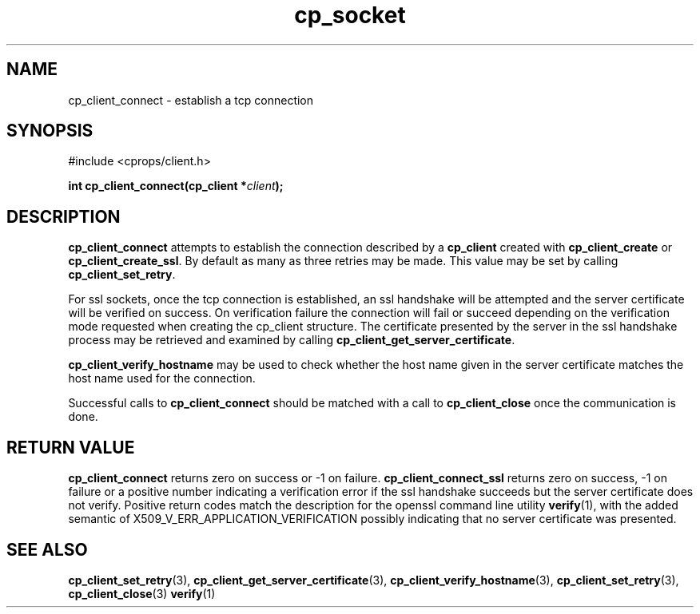 .TH "cp_socket" 3 "MARCH 2006" "libcprops" "cp_client"
.SH NAME
cp_client_connect \- establish a tcp connection 
.SH SYNOPSIS
#include <cprops/client.h>

.BI "int cp_client_connect(cp_client *" client ");
.SH DESCRIPTION
.B cp_client_connect
attempts to establish the connection described by a 
.B cp_client
created with 
.B cp_client_create
or \fBcp_client_create_ssl\fP. By default as many as three retries may be made.
This value may be set by calling \fBcp_client_set_retry\fP.
.sp
For ssl sockets, once the tcp connection is established, an ssl handshake will
be attempted and the server certificate will be verified on success. On 
verification failure the connection will fail or succeed depending on the 
verification mode requested when creating the cp_client structure. The 
certificate presented by the server in the ssl handshake process may be 
retrieved and examined by calling 
\fBcp_client_get_server_certificate\fP. 
.sp
.B cp_client_verify_hostname
may be used to check whether the host name given in the server certificate 
matches the host name used for the connection.
.sp
Successful calls to 
.B cp_client_connect
should be matched with a call to
.B cp_client_close
once the communication is done.
.SH RETURN VALUE
.B cp_client_connect 
returns zero on success or -1 on failure.
.B cp_client_connect_ssl 
returns zero on success, -1 on failure or a positive 
number indicating a verification error if the ssl handshake succeeds but the
server certificate does not verify. Positive return codes match the description
for the openssl command line utility
.BR verify (1), 
with the added semantic of X509_V_ERR_APPLICATION_VERIFICATION possibly 
indicating that no server certificate was presented. 
.SH SEE ALSO
.BR cp_client_set_retry (3),
.BR cp_client_get_server_certificate (3),
.BR cp_client_verify_hostname (3), 
.BR cp_client_set_retry (3),
.BR cp_client_close (3)
.BR verify (1)
